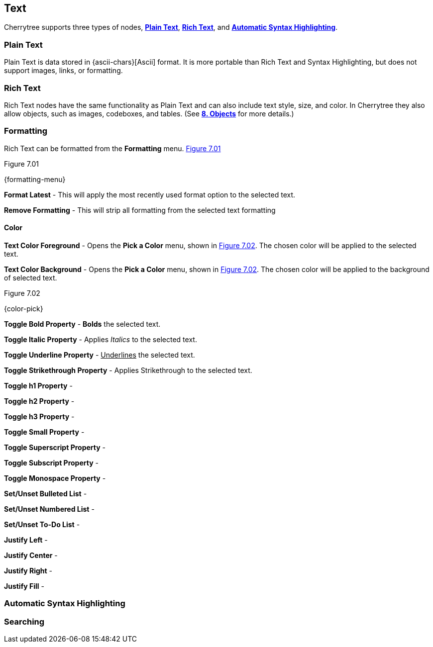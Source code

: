 == Text

Cherrytree supports three types of nodes, link:#_plain_text[*Plain Text*], link:#_rich_text[*Rich Text*], and link:#_automatic_syntax_highlighting[*Automatic Syntax Highlighting*]. 

=== Plain Text

Plain Text is data stored in {ascii-chars}[Ascii] format. It is more portable than Rich Text and Syntax Highlighting, but does not support images, links, or formatting.

=== Rich Text

Rich Text nodes have the same functionality as Plain Text and can also include text style, size, and color. In Cherrytree they also allow objects, such as images, codeboxes, and tables. (See link:#_objects[*8. Objects*] for more details.)

=== Formatting

Rich Text can be formatted from the *Formatting* menu. <<figure-7.01>> 

[[figure-7.01]]
.Figure 7.01
{formatting-menu}

*Format Latest* - This will apply the most recently used format option to the selected text.

*Remove Formatting* - This will strip all formatting from the selected text formatting

==== Color

*Text Color Foreground* -  Opens the *Pick a Color* menu, shown in <<figure-7.02>>. The chosen color will be applied to the selected text.

*Text Color Background* - Opens the *Pick a Color* menu, shown in <<figure-7.02>>. The chosen color will be applied to the background of selected text.

[[figure-7.02]]
.Figure 7.02
{color-pick}

*Toggle Bold Property* - *Bolds* the selected text.

*Toggle Italic Property* - Applies _Italics_ to the selected text.  

*Toggle Underline Property* - pass:[<u>Underlines</u>] the selected text.

*Toggle Strikethrough Property* - Applies [.strike]#Strikethrough# to the selected text.

*Toggle h1 Property* -

*Toggle h2 Property* -

*Toggle h3 Property* -

*Toggle Small Property* -

*Toggle Superscript Property* -

*Toggle Subscript Property* -

*Toggle Monospace Property* -

*Set/Unset Bulleted List* -

*Set/Unset Numbered List* -

*Set/Unset To-Do List* -

*Justify Left* -

*Justify Center* -

*Justify Right* -

*Justify Fill* -

=== Automatic Syntax Highlighting

=== Searching

